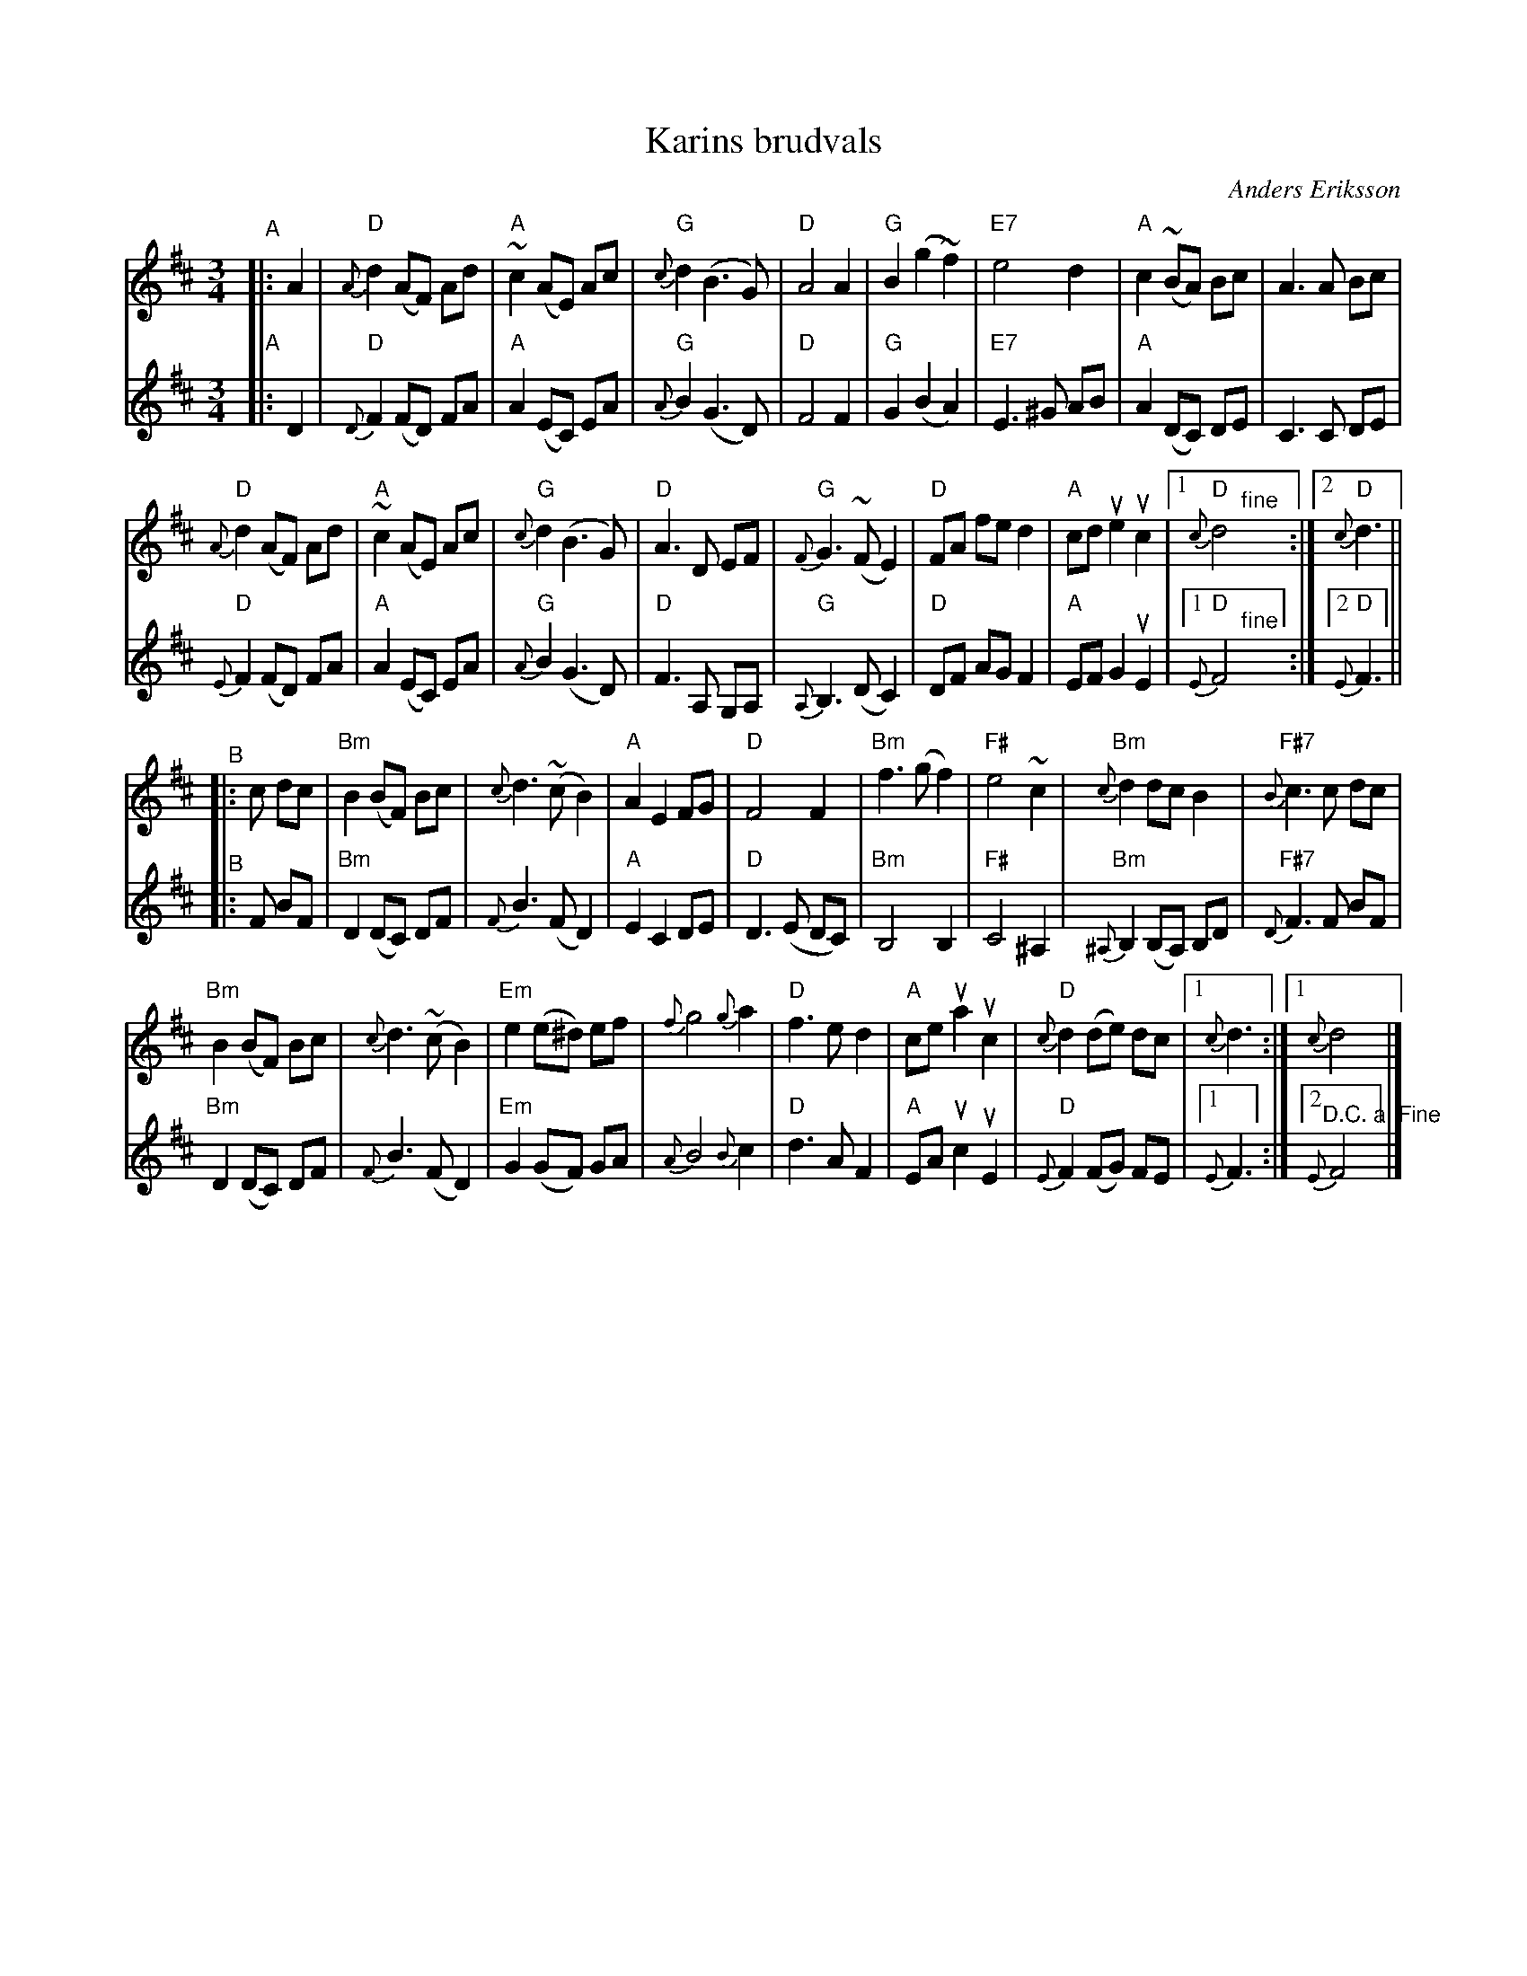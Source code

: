 X: 2
T: Karins brudvals
C: Anders Eriksson
S: Bruce Sagan's "scanfolk" session archive 2021-7-18
F: https://app.box.com/s/u6iiren0igvsukrhdducy7orq72jayq8/file/835432066735
R: waltz
Z: 2021 John Chambers <jc:trillian.mit.edu>
M: 3/4
L: 1/8
K: D
% = = = = = = = = = =
V: 1 staves=2
"^A"|: A2 |\
"D"{A}d2 (AF) Ad | "A"~c2 (AE) Ac | "G"{c}d2 (B3 G) | "D"A4 A2 |\
"G"B2 (g2 ~f2) | "E7"e4 d2 | "A"c2 (~BA) Bc | A3 A Bc |
"D"{A}d2 (AF) Ad | "A"~c2 (AE) Ac | "G"{c}d2 (B3 G) | "D"A3 D EF |\
"G"{F}G3 (~F E2) | "D"FA fe d2 | "A"cd ue2 uc2 |1 "D"{c}d4 "^fine"y :|2 "D"{c}d3 ||
"^B"|: c dc |\
"Bm"B2 (BF) Bc | {c}d3 (~c B2) | "A"A2 E2 FG | "D"F4 F2 |\
"Bm"f3 (g f2) | "F#"e4 ~c2 | "Bm"{c}d2 dc B2 | "F#7"{B}c3 c dc |
"Bm"B2 (BF) Bc | {c}d3 (~c B2) | "Em"e2 (e^d) ef | {f}g4 {g}a2 |\
"D"f3 e d2 | "A"ce ua2 uc2 | "D"{c}d2 (de) dc |1 {c}d3 :|1 {c}d4 y |]
% = = = = = = = = = =
V: 2
"A"|: D2 |\
"D"{D}F2 (FD) FA | "A"A2 (EC) EA | "G"{A}B2 (G3 D) | "D"F4 F2 |\
"G"G2 (B2 A2) | "E7"E3 ^G AB | "A"A2 (DC) DE | C3 C DE |
"D"{E}F2 (FD) FA | "A"A2 (EC) EA | "G"{A}B2 (G3 D) | "D"F3 A, G,A, |\
"G"{A,}B,3 (D C2) | "D"DF AG F2 | "A"EF G2 uE2 |1 "D"{E}F4 "^fine"y :|2 "D"{E}F3 ||
"^B"|: F BF |\
"Bm"D2 (DC) DF | {F}B3 (F D2) | "A"E2 C2 DE | "D"D3 (E DC) |\
"Bm"B,4 B,2 | "F#"C4 ^A,2 | "Bm"{^A,}B,2 (B,A,) B,D | "F#7"{D}F3 F BF |
"Bm"D2 (DC) DF | {F}B3 (F D2) | "Em"G2 (GF) GA | {A}B4 {B}c2 |\
"D"d3 A F2 | "A"EA uc2 uE2 | "D"{E}F2 (FG) FE |1 {E}F3 :|2 "^D.C. al Fine"{E}F4 y |]
